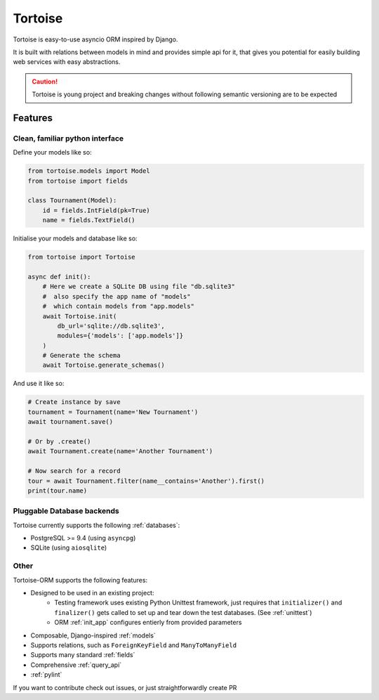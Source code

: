 ========
Tortoise
========

Tortoise is easy-to-use asyncio ORM inspired by Django.

It is built with relations between models in mind and provides simple api for it, that gives you potential for easily building web services with easy abstractions.

.. caution::
   Tortoise is young project and breaking changes without following semantic versioning are to be expected

Features
========

Clean, familiar python interface
--------------------------------
Define your models like so:

.. code-block:: python3

    from tortoise.models import Model
    from tortoise import fields

    class Tournament(Model):
        id = fields.IntField(pk=True)
        name = fields.TextField()

Initialise your models and database like so:

.. code-block:: python3

    from tortoise import Tortoise

    async def init():
        # Here we create a SQLite DB using file "db.sqlite3"
        #  also specify the app name of "models"
        #  which contain models from "app.models"
        await Tortoise.init(
            db_url='sqlite://db.sqlite3',
            modules={'models': ['app.models']}
        )
        # Generate the schema
        await Tortoise.generate_schemas()

And use it like so:

.. code-block:: python3

    # Create instance by save
    tournament = Tournament(name='New Tournament')
    await tournament.save()

    # Or by .create()
    await Tournament.create(name='Another Tournament')

    # Now search for a record
    tour = await Tournament.filter(name__contains='Another').first()
    print(tour.name)


Pluggable Database backends
---------------------------
Tortoise currently supports the following :ref:`databases`:

* PostgreSQL >= 9.4 (using ``asyncpg``)
* SQLite (using ``aiosqlite``)


Other
-----

Tortoise-ORM supports the following features:

* Designed to be used in an existing project:
    * Testing framework uses existing Python Unittest framework, just requires
      that ``initializer()`` and ``finalizer()`` gets called to set up and tear
      down the test databases. (See :ref:`unittest`)
    * ORM :ref:`init_app` configures entierly from provided parameters
* Composable, Django-inspired :ref:`models`
* Supports relations, such as ``ForeignKeyField`` and ``ManyToManyField``
* Supports many standard :ref:`fields`
* Comprehensive :ref:`query_api`
* :ref:`pylint`

If you want to contribute check out issues, or just straightforwardly create PR

